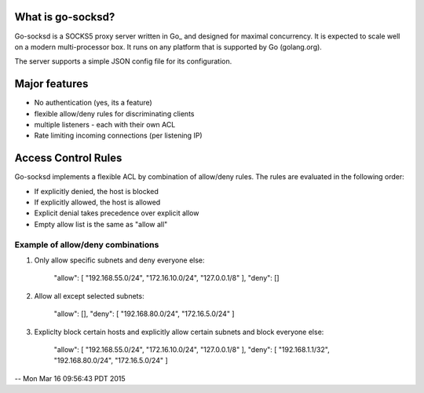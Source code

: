 What is go-socksd?
=================
Go-socksd is a SOCKS5 proxy server written in Go_ and designed for
maximal concurrency.  It is expected to scale well on a modern
multi-processor box. It runs on any platform that is supported
by Go (golang.org).

The server supports a simple JSON config file for its configuration.


Major features
==============
- No authentication (yes, its a feature)
- flexible allow/deny rules for discriminating clients
- multiple listeners - each with their own ACL
- Rate limiting incoming connections (per listening IP)

Access Control Rules
====================
Go-socksd implements a flexible ACL by combination of
allow/deny rules. The rules are evaluated in the following order:

- If explicitly denied, the host is blocked
- If explicitly allowed, the host is allowed
- Explicit denial takes precedence over explicit allow
- Empty allow list is the same as "allow all"

Example of allow/deny combinations
----------------------------------

1. Only allow specific subnets and deny everyone else:

    "allow": [ "192.168.55.0/24", "172.16.10.0/24", "127.0.0.1/8" ],
    "deny": []


2. Allow all except selected subnets:

    "allow": [],
    "deny": [ "192.168.80.0/24", "172.16.5.0/24" ]


3. Expliclty block certain hosts and explicitly allow certain
   subnets and block everyone else:

    "allow": [ "192.168.55.0/24", "172.16.10.0/24", "127.0.0.1/8" ],
    "deny":  [ "192.168.1.1/32", "192.168.80.0/24", "172.16.5.0/24" ]

--
Mon Mar 16 09:56:43 PDT 2015

